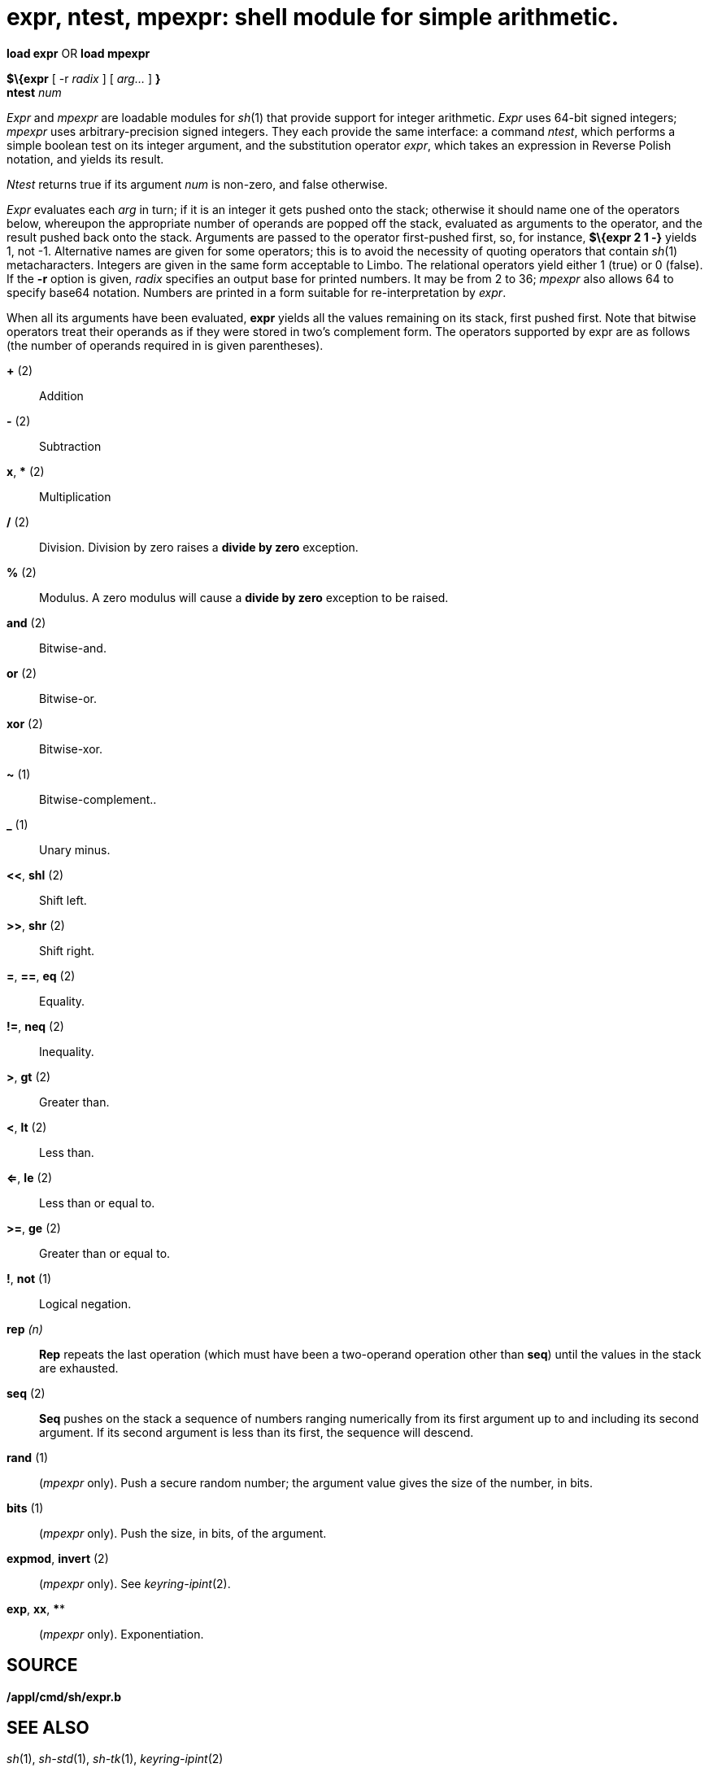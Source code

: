 = expr, ntest, mpexpr: shell module for simple arithmetic.


*load expr* OR *load mpexpr*

*$\{expr* [ -r _radix_ ] [ _arg..._ ] *}* +
*ntest* _num_ +


_Expr_ and _mpexpr_ are loadable modules for _sh_(1) that provide
support for integer arithmetic. _Expr_ uses 64-bit signed integers;
_mpexpr_ uses arbitrary-precision signed integers. They each provide the
same interface: a command _ntest_, which performs a simple boolean test
on its integer argument, and the substitution operator _expr_, which
takes an expression in Reverse Polish notation, and yields its result.

_Ntest_ returns true if its argument _num_ is non-zero, and false
otherwise.

_Expr_ evaluates each _arg_ in turn; if it is an integer it gets pushed
onto the stack; otherwise it should name one of the operators below,
whereupon the appropriate number of operands are popped off the stack,
evaluated as arguments to the operator, and the result pushed back onto
the stack. Arguments are passed to the operator first-pushed first, so,
for instance, *$\{expr 2 1 -}* yields 1, not -1. Alternative names are
given for some operators; this is to avoid the necessity of quoting
operators that contain _sh_(1) metacharacters. Integers are given in the
same form acceptable to Limbo. The relational operators yield either 1
(true) or 0 (false). If the *-r* option is given, _radix_ specifies an
output base for printed numbers. It may be from 2 to 36; _mpexpr_ also
allows 64 to specify base64 notation. Numbers are printed in a form
suitable for re-interpretation by _expr_.

When all its arguments have been evaluated, *expr* yields all the values
remaining on its stack, first pushed first. Note that bitwise operators
treat their operands as if they were stored in two's complement form.
The operators supported by expr are as follows (the number of operands
required in is given parentheses).

*+* (2)::
  Addition
*-* (2)::
  Subtraction
*x*, *** (2)::
  Multiplication
*/* (2)::
  Division. Division by zero raises a *divide by zero* exception.
*%* (2)::
  Modulus. A zero modulus will cause a *divide by zero* exception to be
  raised.
*and* (2)::
  Bitwise-and.
*or* (2)::
  Bitwise-or.
*xor* (2)::
  Bitwise-xor.
*~* (1)::
  Bitwise-complement..
*_* (1)::
  Unary minus.
*<<*, *shl* (2)::
  Shift left.
*>>*, *shr* (2)::
  Shift right.
*=*, *==*, *eq* (2)::
  Equality.
*!=*, *neq* (2)::
  Inequality.
*>*, *gt* (2)::
  Greater than.
*<*, *lt* (2)::
  Less than.
*<=*, *le* (2)::
  Less than or equal to.
*>=*, *ge* (2)::
  Greater than or equal to.
*!*, *not* (1)::
  Logical negation.
**rep**__ (n)__::
  *Rep* repeats the last operation (which must have been a two-operand
  operation other than *seq*) until the values in the stack are
  exhausted.
*seq* (2)::
  *Seq* pushes on the stack a sequence of numbers ranging numerically
  from its first argument up to and including its second argument. If
  its second argument is less than its first, the sequence will descend.
*rand* (1)::
  (_mpexpr_ only). Push a secure random number; the argument value gives
  the size of the number, in bits.
*bits* (1)::
  (_mpexpr_ only). Push the size, in bits, of the argument.
*expmod*, *invert* (2)::
  (_mpexpr_ only). See _keyring-ipint_(2).
*exp*, *xx*, ****::
  (_mpexpr_ only). Exponentiation.

== SOURCE

*/appl/cmd/sh/expr.b*

== SEE ALSO

_sh_(1), _sh-std_(1), _sh-tk_(1), _keyring-ipint_(2)

== BUGS

Postfix notation can be confusing. Any operators that contain shell
metacharacters (e.g. ``*'', ``>'') must be quoted to avoid
interpretation by the shell. Base64 notation can contain # characters,
which need quoting to avoid interpretation by the shell.
